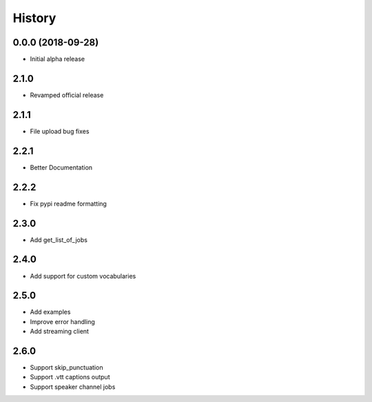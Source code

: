=======
History
=======

0.0.0 (2018-09-28)
------------------

* Initial alpha release

2.1.0
------------------

* Revamped official release

2.1.1
------------------

* File upload bug fixes

2.2.1
------------------

* Better Documentation

2.2.2
------------------

* Fix pypi readme formatting

2.3.0
------------------

* Add get_list_of_jobs

2.4.0
------------------

* Add support for custom vocabularies

2.5.0
------------------

* Add examples
* Improve error handling
* Add streaming client

2.6.0
------------------

* Support skip_punctuation
* Support .vtt captions output
* Support speaker channel jobs